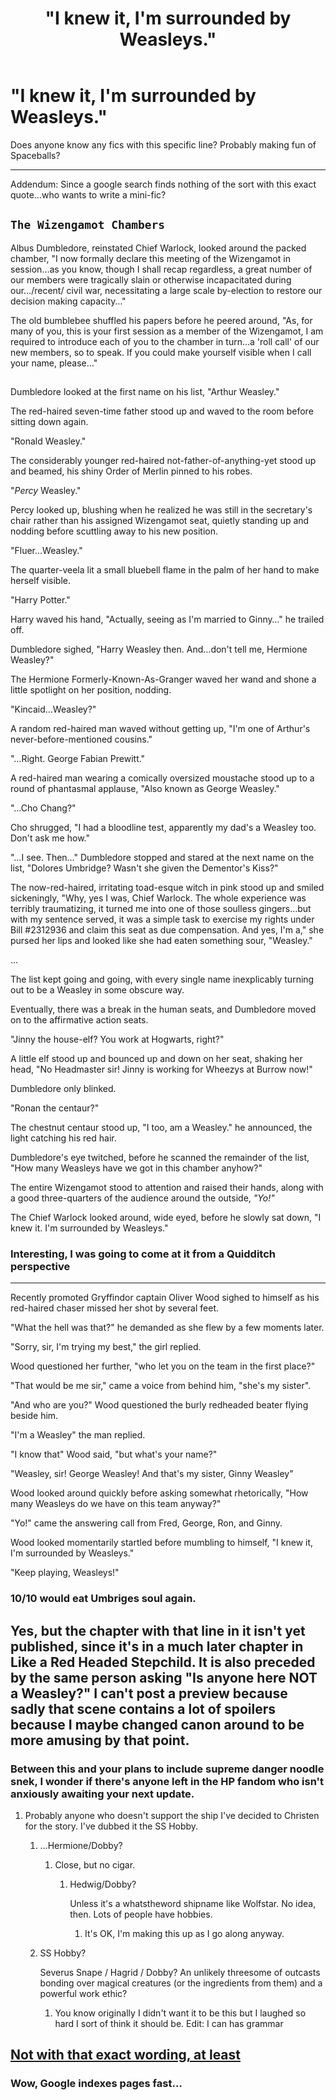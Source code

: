 #+TITLE: "I knew it, I'm surrounded by Weasleys."

* "I knew it, I'm surrounded by Weasleys."
:PROPERTIES:
:Author: Avaday_Daydream
:Score: 13
:DateUnix: 1490264045.0
:DateShort: 2017-Mar-23
:FlairText: Request
:END:
Does anyone know any fics with this specific line? Probably making fun of Spaceballs?

--------------

Addendum: Since a google search finds nothing of the sort with this exact quote...who wants to write a mini-fic?


** *~The Wizengamot Chambers~*

Albus Dumbledore, reinstated Chief Warlock, looked around the packed chamber, "I now formally declare this meeting of the Wizengamot in session...as you know, though I shall recap regardless, a great number of our members were tragically slain or otherwise incapacitated during our.../recent/ civil war, necessitating a large scale by-election to restore our decision making capacity..."

The old bumblebee shuffled his papers before he peered around, "As, for many of you, this is your first session as a member of the Wizengamot, I am required to introduce each of you to the chamber in turn...a 'roll call' of our new members, so to speak. If you could make yourself visible when I call your name, please..."

** 
   :PROPERTIES:
   :CUSTOM_ID: section
   :END:
Dumbledore looked at the first name on his list, "Arthur Weasley."

The red-haired seven-time father stood up and waved to the room before sitting down again.

"Ronald Weasley."

The considerably younger red-haired not-father-of-anything-yet stood up and beamed, his shiny Order of Merlin pinned to his robes.

"/Percy/ Weasley."

Percy looked up, blushing when he realized he was still in the secretary's chair rather than his assigned Wizengamot seat, quietly standing up and nodding before scuttling away to his new position.

"Fluer...Weasley."

The quarter-veela lit a small bluebell flame in the palm of her hand to make herself visible.

"Harry Potter."

Harry waved his hand, "Actually, seeing as I'm married to Ginny..." he trailed off.

Dumbledore sighed, "Harry Weasley then. And...don't tell me, Hermione Weasley?"

The Hermione Formerly-Known-As-Granger waved her wand and shone a little spotlight on her position, nodding.

"Kincaid...Weasley?"

A random red-haired man waved without getting up, "I'm one of Arthur's never-before-mentioned cousins."

"...Right. George Fabian Prewitt."

A red-haired man wearing a comically oversized moustache stood up to a round of phantasmal applause, "Also known as George Weasley."

"...Cho Chang?"

Cho shrugged, "I had a bloodline test, apparently my dad's a Weasley too. Don't ask me how."

"...I see. Then..." Dumbledore stopped and stared at the next name on the list, "Dolores Umbridge? Wasn't she given the Dementor's Kiss?"

The now-red-haired, irritating toad-esque witch in pink stood up and smiled sickeningly, "Why, yes I was, Chief Warlock. The whole experience was terribly traumatizing, it turned me into one of those soulless gingers...but with my sentence served, it was a simple task to exercise my rights under Bill #2312936 and claim this seat as due compensation. And yes, I'm a," she pursed her lips and looked like she had eaten something sour, "Weasley."

...

The list kept going and going, with every single name inexplicably turning out to be a Weasley in some obscure way.

Eventually, there was a break in the human seats, and Dumbledore moved on to the affirmative action seats.

"Jinny the house-elf? You work at Hogwarts, right?"

A little elf stood up and bounced up and down on her seat, shaking her head, "No Headmaster sir! Jinny is working for Wheezys at Burrow now!"

Dumbledore only blinked.

"Ronan the centaur?"

The chestnut centaur stood up, "I too, am a Weasley." he announced, the light catching his red hair.

Dumbledore's eye twitched, before he scanned the remainder of the list, "How many Weasleys have we got in this chamber anyhow?"

The entire Wizengamot stood to attention and raised their hands, along with a good three-quarters of the audience around the outside, /"Yo!"/

The Chief Warlock looked around, wide eyed, before he slowly sat down, "I knew it. I'm surrounded by Weasleys."
:PROPERTIES:
:Author: Avaday_Daydream
:Score: 14
:DateUnix: 1490347224.0
:DateShort: 2017-Mar-24
:END:

*** Interesting, I was going to come at it from a Quidditch perspective

--------------

Recently promoted Gryffindor captain Oliver Wood sighed to himself as his red-haired chaser missed her shot by several feet.

"What the hell was that?" he demanded as she flew by a few moments later.

"Sorry, sir, I'm trying my best," the girl replied.

Wood questioned her further, "who let you on the team in the first place?"

"That would be me sir," came a voice from behind him, "she's my sister".

"And who are you?" Wood questioned the burly redheaded beater flying beside him.

"I'm a Weasley" the man replied.

"I know that" Wood said, "but what's your name?"

"Weasley, sir! George Weasley! And that's my sister, Ginny Weasley"

Wood looked around quickly before asking somewhat rhetorically, "How many Weasleys do we have on this team anyway?"

"Yo!" came the answering call from Fred, George, Ron, and Ginny.

Wood looked momentarily startled before mumbling to himself, "I knew it, I'm surrounded by Weasleys."

"Keep playing, Weasleys!"
:PROPERTIES:
:Author: c0smicmuffin
:Score: 3
:DateUnix: 1490389107.0
:DateShort: 2017-Mar-25
:END:


*** 10/10 would eat Umbriges soul again.
:PROPERTIES:
:Author: triforceelf
:Score: 1
:DateUnix: 1490366937.0
:DateShort: 2017-Mar-24
:END:


** Yes, but the chapter with that line in it isn't yet published, since it's in a much later chapter in Like a Red Headed Stepchild. It is also preceded by the same person asking "Is anyone here NOT a Weasley?" I can't post a preview because sadly that scene contains a lot of spoilers because I maybe changed canon around to be more amusing by that point.
:PROPERTIES:
:Author: Full-Paragon
:Score: 8
:DateUnix: 1490288362.0
:DateShort: 2017-Mar-23
:END:

*** Between this and your plans to include supreme danger noodle snek, I wonder if there's anyone left in the HP fandom who isn't anxiously awaiting your next update.
:PROPERTIES:
:Author: Avaday_Daydream
:Score: 5
:DateUnix: 1490303456.0
:DateShort: 2017-Mar-24
:END:

**** Probably anyone who doesn't support the ship I've decided to Christen for the story. I've dubbed it the SS Hobby.
:PROPERTIES:
:Author: Full-Paragon
:Score: 2
:DateUnix: 1490303771.0
:DateShort: 2017-Mar-24
:END:

***** ...Hermione/Dobby?
:PROPERTIES:
:Author: Averant
:Score: 2
:DateUnix: 1490306719.0
:DateShort: 2017-Mar-24
:END:

****** Close, but no cigar.
:PROPERTIES:
:Author: Full-Paragon
:Score: 1
:DateUnix: 1490307802.0
:DateShort: 2017-Mar-24
:END:

******* Hedwig/Dobby?

Unless it's a whatstheword shipname like Wolfstar. No idea, then. Lots of people have hobbies.
:PROPERTIES:
:Author: Averant
:Score: 1
:DateUnix: 1490307910.0
:DateShort: 2017-Mar-24
:END:

******** It's OK, I'm making this up as I go along anyway.
:PROPERTIES:
:Author: Full-Paragon
:Score: 1
:DateUnix: 1490313348.0
:DateShort: 2017-Mar-24
:END:


***** SS Hobby?

Severus Snape / Hagrid / Dobby? An unlikely threesome of outcasts bonding over magical creatures (or the ingredients from them) and a powerful work ethic?
:PROPERTIES:
:Author: Avaday_Daydream
:Score: 2
:DateUnix: 1490347566.0
:DateShort: 2017-Mar-24
:END:

****** You know originally I didn't want it to be this but I laughed so hard I sort of think it should be. Edit: I can has grammar
:PROPERTIES:
:Author: triforceelf
:Score: 1
:DateUnix: 1490366831.0
:DateShort: 2017-Mar-24
:END:


** [[https://www.google.de/search?q=%22I+knew+it%2C+I%27m+surrounded+by+Weasleys.%22&oq=%22I+knew+it%2C+I%27m+surrounded+by+Weasleys.%22&aqs=chrome..69i57.375j0j7&client=ubuntu&sourceid=chrome&ie=UTF-8][Not with that exact wording, at least]]
:PROPERTIES:
:Author: fflai
:Score: 3
:DateUnix: 1490267988.0
:DateShort: 2017-Mar-23
:END:

*** Wow, Google indexes pages fast...
:PROPERTIES:
:Author: Avaday_Daydream
:Score: 2
:DateUnix: 1490268190.0
:DateShort: 2017-Mar-23
:END:
